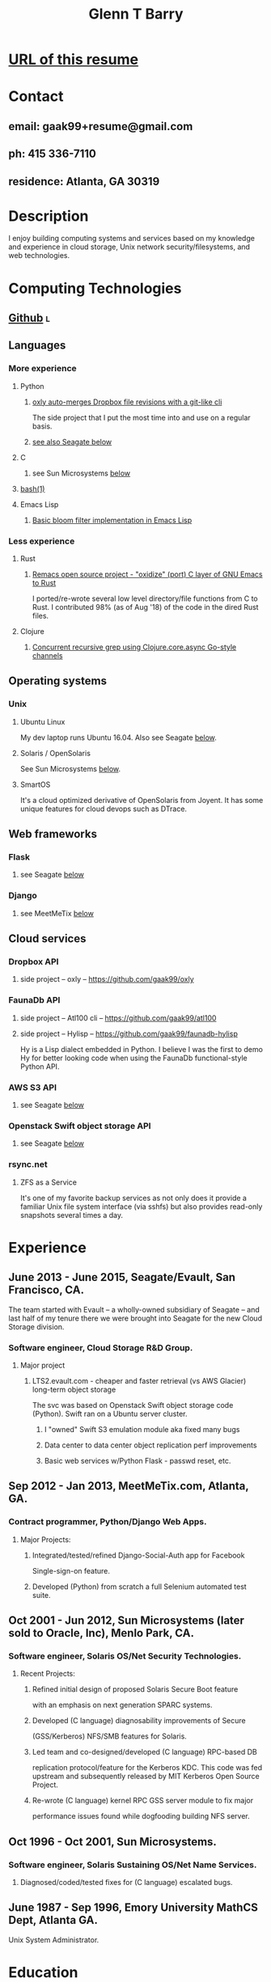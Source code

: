 #+TITLE: Glenn T Barry
#+CREATED: aprl18

* [[https://github.com/gaak99/gb-res][URL of this resume]]
* Contact
** email: gaak99+resume@gmail.com
** ph: 415 336-7110
** residence: Atlanta, GA 30319
* Description
I enjoy building computing systems and services based on my knowledge
and experience in cloud storage, Unix network security/filesystems, and
web technologies.
* Computing Technologies
** [[https://github.com/gaak99][Github]]                                                                 :l:
** Languages
*** More experience
**** Python
***** [[https://github.com/gaak99/oxly][oxly auto-merges Dropbox file revisions with a git-like cli]]
The side project that I put the most time into and use on a regular basis.
***** [[#seagate][see also Seagate below]]
**** C
***** see Sun Microsystems [[#sunmicro][below]]
**** [[https://github.com/gaak99/oxly/blob/master/oxly/scripts/oxmerge.sh][bash(1)]]
**** Emacs Lisp
***** [[https://github.com/gaak99/emacs-bloomfilter][Basic bloom filter implementation in Emacs Lisp]]
*** Less experience
**** Rust
***** [[https://github.com/Wilfred/remacs/blob/master/rust_src/src/dired_unix.rs][Remacs open source project - "oxidize" (port) C layer of GNU Emacs to Rust]]
I ported/re-wrote several low level directory/file functions from C to Rust.
I contributed 98% (as of Aug '18) of the code in the dired Rust files.
**** Clojure
***** [[https://gist.github.com/gaak99/94305797fe5c81e6f20bd2095ec23152][Concurrent recursive grep using Clojure.core.async Go-style channels]]
** Operating systems
*** Unix
**** Ubuntu Linux
My dev laptop runs Ubuntu 16.04. Also see Seagate [[#seagate][below]].
**** Solaris / OpenSolaris
See Sun Microsystems [[#sunmicro][below]].
**** SmartOS
It's a cloud optimized derivative of OpenSolaris from Joyent.
It has some unique features for cloud devops such as DTrace.
** Web frameworks
*** Flask
**** see Seagate [[#seagate][below]]
*** Django
**** see MeetMeTix [[#mmtix][below]]
** Cloud services
*** Dropbox API
**** side project -- oxly -- https://github.com/gaak99/oxly
*** FaunaDb API
**** side project -- Atl100 cli -- https://github.com/gaak99/atl100
**** side project -- Hylisp -- https://github.com/gaak99/faunadb-hylisp
Hy is a Lisp dialect embedded in Python.
I believe I was the first to demo Hy for better looking code when using the FaunaDb functional-style Python API.
*** AWS S3 API
**** see Seagate [[#seagate][below]]
*** Openstack Swift object storage API
**** see Seagate [[#seagate][below]]
*** rsync.net
**** ZFS as a Service
It's one of my favorite backup services as not only does it provide a
familiar Unix file system interface (via sshfs) but also provides
read-only snapshots several times a day.
* Experience
** June 2013 - June 2015, Seagate/Evault, San Francisco, CA.
   :PROPERTIES:
   :CUSTOM_ID: seagate
   :END:
The team started with Evault -- a wholly-owned subsidiary of Seagate -- and last half of my tenure there we were brought into Seagate for the new Cloud Storage division.
*** Software engineer, Cloud Storage R&D Group.
**** Major project
***** LTS2.evault.com -  cheaper and faster retrieval (vs AWS Glacier) long-term object storage
The svc was based on Openstack Swift object storage code (Python).  Swift ran on a Ubuntu server cluster.
****** I "owned" Swift S3 emulation module aka fixed many bugs
****** Data center to data center object replication perf improvements
****** Basic web services  w/Python Flask - passwd reset, etc.
** Sep 2012 - Jan 2013, MeetMeTix.com, Atlanta, GA.
   :PROPERTIES:
   :CUSTOM_ID: mmtix
   :END:
*** Contract programmer, Python/Django Web Apps.
**** Major Projects:
***** Integrated/tested/refined Django-Social-Auth app for Facebook
      Single-sign-on feature.
***** Developed (Python) from scratch a full Selenium automated test suite.
** Oct 2001 - Jun 2012, Sun Microsystems (later sold to Oracle, Inc), Menlo Park, CA.
   :PROPERTIES:
   :CUSTOM_ID: sunmicro
   :END:
*** Software engineer, Solaris OS/Net Security Technologies.
**** Recent Projects:
***** Refined initial design of proposed Solaris Secure Boot feature
      with an emphasis on next generation SPARC systems.
***** Developed (C language) diagnosability improvements of Secure
      (GSS/Kerberos) NFS/SMB features for Solaris.
***** Led team and co-designed/developed (C language) RPC-based DB
      replication protocol/feature for the Kerberos KDC. This code was
      fed upstream and subsequently released by MIT Kerberos
      Open Source Project.
***** Re-wrote (C language) kernel RPC GSS server module to fix major
      performance issues found while dogfooding building NFS server.
** Oct 1996 - Oct 2001, Sun Microsystems.
*** Software engineer, Solaris Sustaining OS/Net Name Services.
**** Diagnosed/coded/tested fixes for (C language) escalated bugs.
** June 1987 - Sep 1996, Emory University MathCS Dept, Atlanta GA.
Unix System Administrator.
* Education
June 1981 - 1987, Georgia Tech, BS in Info and Computer Science.
